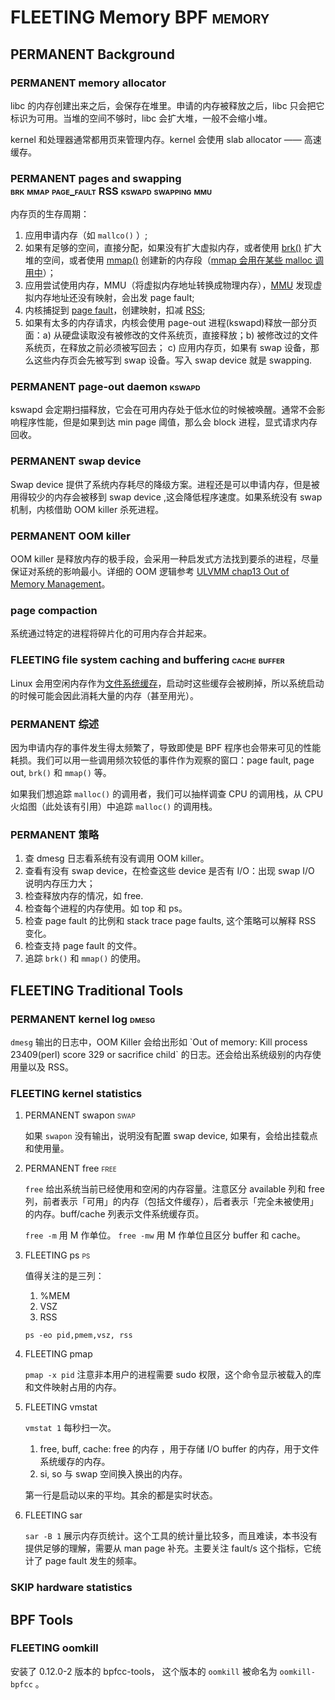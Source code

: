 * FLEETING Memory                                                :BPF:memory:
** PERMANENT Background
   CLOSED: [2021-11-07 日 01:26]
*** PERMANENT memory allocator
    CLOSED: [2021-11-06 六 20:20]
 libc 的内存创建出来之后，会保存在堆里。申请的内存被释放之后，libc 只会把它标识为可用。当堆的空间不够时，libc 会扩大堆，一般不会缩小堆。

 kernel 和处理器通常都用页来管理内存。kernel 会使用 slab allocator —— 高速缓存。
*** PERMANENT pages and swapping :brk:mmap:page_fault:RSS:kswapd:swapping:mmu:
    CLOSED: [2021-11-06 六 23:22]
内存页的生存周期：

1. 应用申请内存（如 ~mallco()~ ）;
2. 如果有足够的空间，直接分配，如果没有扩大虚拟内存，或者使用 [[file:~/Repos/passenger/notes/tlpi/chap07.org::*~brk()~%20%E5%92%8C%20~sbrk()~][brk()]] 扩大堆的空间，或者使用 [[file:~/Repos/passenger/notes/tlpi/chap49.org::*%E5%86%85%E5%AD%98%E6%98%A0%E5%B0%84][mmap()]] 创建新的内存段（[[file:~/Repos/passenger/notes/wiki/mmap.org::*%5B%5Bhttps://en.wikipedia.org/wiki/Mmap%5D%5Bmmap%5D%5D][mmap 会用在某些 malloc 调用中]]）；
3. 应用尝试使用内存，MMU（将虚拟内存地址转换成物理内存），[[file:~/Repos/passenger/notes/wiki/mmu.org::*%5B%5Bhttps://en.wikipedia.org/wiki/Memory_management_unit%5D%5Bmmu%5D%5D][MMU]] 发现虚拟内存地址还没有映射，会出发 page fault;
4. 内核捕捉到 [[file:~/Repos/passenger/notes/wiki/page_fault.org::*%5B%5Bhttps://en.wikipedia.org/wiki/Page_fault%5D%5Bpage%20fault%5D%5D][page fault]]，创建映射，扣减 [[file:~/Repos/passenger/notes/wiki/rss.org::*%5B%5Bhttps://en.wikipedia.org/wiki/Resident_set_size%5D%5BRSS%5D%5D][RSS]];
5. 如果有太多的内存请求，内核会使用 page-out 进程(kswapd)释放一部分页面：a) 从硬盘读取没有被修改的文件系统页，直接释放；b) 被修改过的文件系统页，在释放之前必须被写回去； c) 应用内存页，如果有 swap 设备，那么这些内存页会先被写到 swap 设备。写入 swap device 就是 swapping.
*** PERMANENT page-out daemon                                        :kswapd:
    CLOSED: [2021-11-07 日 00:56]
kswapd 会定期扫描释放，它会在可用内存处于低水位的时候被唤醒。通常不会影响程序性能，但是如果到达 min page 阈值，那么会 block 进程，显式请求内存回收。
*** PERMANENT swap device
    CLOSED: [2021-11-07 日 00:56]
Swap device 提供了系统内存耗尽的降级方案。进程还是可以申请内存，但是被用得较少的内存会被移到 swap device ,这会降低程序速度。如果系统没有 swap 机制，内核借助 OOM killer 杀死进程。
*** PERMANENT OOM killer
    CLOSED: [2021-11-07 日 01:18]
OOM killer 是释放内存的极手段，会采用一种启发式方法找到要杀的进程，尽量保证对系统的影响最小。详细的 OOM 逻辑参考 [[file:~/Repos/passenger/notes/understanding_the_linux_virtual_memory_manager/chap13.org::*Out%20of%20Memory%20Management][ULVMM chap13 Out of Memory Management]]。
*** page compaction
系统通过特定的进程将碎片化的可用内存合并起来。
*** FLEETING file system caching and buffering                 :cache:buffer:
Linux 会用空闲内存作为[[https://www.kernel.org/doc/html/latest/filesystems/caching/fscache.html][文件系统缓存]]，启动时这些缓存会被刷掉，所以系统启动的时候可能会因此消耗大量的内存（甚至用光）。
*** PERMANENT 综述
    CLOSED: [2021-11-07 日 01:26]
因为申请内存的事件发生得太频繁了，导致即使是 BPF 程序也会带来可见的性能耗损。我们可以用一些调用频次较低的事件作为观察的窗口：page fault, page out, ~brk()~ 和 ~mmap()~ 等。

如果我们想追踪 ~malloc()~ 的调用者，我们可以抽样调查 CPU 的调用栈，从 CPU 火焰图（此处该有引用）中追踪 ~malloc()~ 的调用栈。
*** PERMANENT 策略
    CLOSED: [2021-11-07 日 01:26]
1. 查 dmesg 日志看系统有没有调用 OOM killer。
2. 查看有没有 swap device，在检查这些 device 是否有 I/O：出现 swap I/O 说明内存压力大；
3. 检查释放内存的情况，如 free.
4. 检查每个进程的内存使用。如 top 和 ps。
5. 检查 page fault 的比例和 stack trace page faults, 这个策略可以解释 RSS 变化。
6. 检查支持 page fault 的文件。
7. 追踪 ~brk()~ 和 ~mmap()~ 的使用。
** FLEETING Traditional Tools
*** PERMANENT kernel log                                              :dmesg:
    CLOSED: [2021-11-07 日 23:39]
~dmesg~ 输出的日志中，OOM Killer 会给出形如 `Out of memory: Kill process 23409(perl) score 329 or sacrifice child` 的日志。还会给出系统级别的内存使用量以及 RSS。
*** FLEETING kernel statistics
**** PERMANENT swapon                                                  :swap:
     CLOSED: [2021-11-07 日 23:42]
如果 ~swapon~ 没有输出，说明没有配置 swap device, 如果有，会给出挂载点和使用量。
**** PERMANENT free                                                    :free:
     CLOSED: [2021-11-09 二 23:39]
~free~ 给出系统当前已经使用和空闲的内存容量。注意区分 available 列和 free 列，前者表示「可用」的内存（包括文件缓存），后者表示「完全未被使用」的内存。buff/cache 列表示文件系统缓存页。

~free -m~ 用 M 作单位。 ~free -mw~ 用 M 作单位且区分 buffer 和 cache。
**** FLEETING ps                                                         :ps:
值得关注的是三列：

1. %MEM
2. VSZ
3. RSS

~ps -eo pid,pmem,vsz, rss~
**** FLEETING pmap
~pmap -x pid~ 注意非本用户的进程需要 sudo 权限，这个命令显示被载入的库和文件映射占用的内存。
**** FLEETING vmstat
~vmstat 1~ 每秒扫一次。

1. free, buff, cache: free 的内存 ，用于存储 I/O buffer 的内存，用于文件系统缓存的内存。
2. si, so 与 swap 空间换入换出的内存。

第一行是启动以来的平均。其余的都是实时状态。
**** FLEETING sar
~sar -B 1~ 展示内存页统计。这个工具的统计量比较多，而且难读，本书没有提供足够的理解，需要从 man page 补充。主要关注 fault/s 这个指标，它统计了 page fault 发生的频率。
*** SKIP hardware statistics
** BPF Tools
*** FLEETING oomkill
安装了 0.12.0-2 版本的 bpfcc-tools， 这个版本的 ~oomkill~ 被命名为 ~oomkill-bpfcc~ 。

